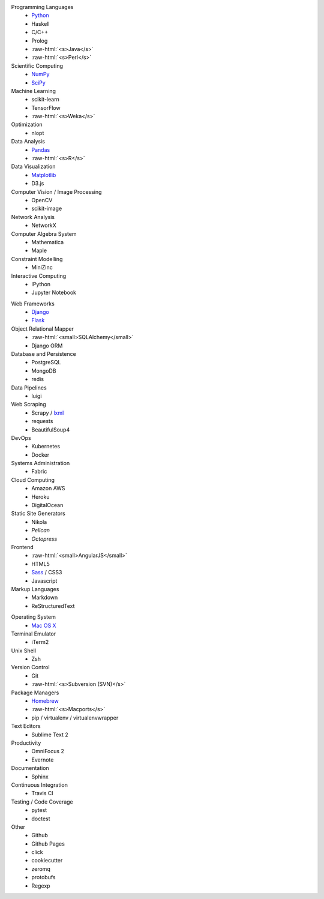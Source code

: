 .. title: Development Stack
.. slug: development-stack
.. date: 2016-04-29 01:16:23 UTC+10:00
.. tags: 
.. category: 
.. link: 
.. description: 
.. type: text

..  role:: raw-html(raw)
    :format: html

..  class:: row

        ..  class:: col-md-4

            Programming Languages
              * Python_
              * Haskell
              * C/C++
              * Prolog
              * :raw-html:`<s>Java</s>`
              * :raw-html:`<s>Perl</s>`  

            Scientific Computing
              * NumPy_
              * SciPy_

            Machine Learning
              * scikit-learn
              * TensorFlow
              * :raw-html:`<s>Weka</s>`

            Optimization
              * nlopt

            Data Analysis
              * Pandas_  
              * :raw-html:`<s>R</s>`

            Data Visualization
              * Matplotlib_
              * D3.js

            Computer Vision / Image Processing
              * OpenCV
              * scikit-image

            Network Analysis
              * NetworkX

            Computer Algebra System
              * Mathematica
              * Maple

            Constraint Modelling
              * MiniZinc

            Interactive Computing
              * IPython
              * Jupyter Notebook

        ..  class:: col-md-4 

            Web Frameworks
              * Django_
              * Flask_

            Object Relational Mapper
              * :raw-html:`<small>SQLAlchemy</small>`
              * Django ORM

            Database and Persistence
              * PostgreSQL
              * MongoDB
              * redis

            Data Pipelines
              * luigi

            Web Scraping
              * Scrapy / lxml_
              * requests
              * BeautifulSoup4

            DevOps
              * Kubernetes
              * Docker

            Systems Administration
              * Fabric

            Cloud Computing
              * Amazon AWS
              * Heroku
              * DigitalOcean

            Static Site Generators
              * Nikola
              * *Pelican*
              * *Octopress* 

            Frontend
              * :raw-html:`<small>AngularJS</small>`
              * HTML5
              * Sass_ / CSS3
              * Javascript 

            Markup Languages
              * Markdown
              * ReStructuredText

        ..  class:: col-md-4

            Operating System
              * `Mac OS X`_

            Terminal Emulator
              * iTerm2    

            Unix Shell
              * Zsh    

            Version Control
              * Git
              * :raw-html:`<s>Subversion (SVN)</s>`

            Package Managers
              * Homebrew_    
              * :raw-html:`<s>Macports</s>`  
              * pip / virtualenv / virtualenvwrapper

            Text Editors
              * Sublime Text 2

            Productivity
              * OmniFocus 2
              * Evernote

            Documentation
              * Sphinx

            Continuous Integration
              * Travis CI

            Testing / Code Coverage
              * pytest
              * doctest

            Other
              * Github
              * Github Pages
              * click
              * cookiecutter
              * zeromq
              * protobufs
              * Regexp


.. _Matplotlib: /tags/matplotlib
.. _Python: /tags/python
.. _NumPy: /tags/numpy
.. _SciPy: /tags/scipy
.. _Mac OS X: /tags/osx
.. _LaTeX: /tags/latex
.. _Django: /tags/django
.. _Flask: /tags/flask
.. _Homebrew: /tags/homebrew
.. _Pandas: /tags/pandas
.. _Sass: /tags/sass
.. _lxml: /tags/lxml
